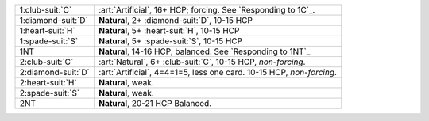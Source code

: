 +----------------------+----------------------------------------------------------------------+
| .. class:: alert     | :art:`Artificial`, 16+ HCP; forcing. See `Responding to 1C`_.        |
|                      |                                                                      |
| 1\ :club-suit:`C`    |                                                                      |
+----------------------+----------------------------------------------------------------------+
| .. class:: alert     | **Natural**, 2+ \ :diamond-suit:`D`, 10-15 HCP                       |
|                      |                                                                      |
| 1\ :diamond-suit:`D` |                                                                      |
+----------------------+----------------------------------------------------------------------+
| 1\ :heart-suit:`H`   | **Natural**, 5+ \ :heart-suit:`H`, 10-15 HCP                         |
+----------------------+----------------------------------------------------------------------+
| 1\ :spade-suit:`S`   | **Natural**, 5+ \ :spade-suit:`S`, 10-15 HCP                         |
+----------------------+----------------------------------------------------------------------+
| 1NT                  | **Natural**, 14-16 HCP, balanced. See `Responding to 1NT`_           |
+----------------------+----------------------------------------------------------------------+
| .. class:: alert     | :art:`Natural`, 6+ \ :club-suit:`C`, 10-15 HCP, *non-forcing*.       |
|                      |                                                                      |
| 2\ :club-suit:`C`    |                                                                      |
+----------------------+----------------------------------------------------------------------+
| .. class:: alert     | :art:`Artificial`, 4=4=1=5, less one card. 10-15 HCP, *non-forcing*. |
|                      |                                                                      |
| 2\ :diamond-suit:`D` |                                                                      |
+----------------------+----------------------------------------------------------------------+
| 2\ :heart-suit:`H`   | **Natural**, weak.                                                   |
+----------------------+----------------------------------------------------------------------+
| 2\ :spade-suit:`S`   | **Natural**, weak.                                                   |
+----------------------+----------------------------------------------------------------------+
| 2NT                  | **Natural**, 20-21 HCP Balanced.                                     |
+----------------------+----------------------------------------------------------------------+
